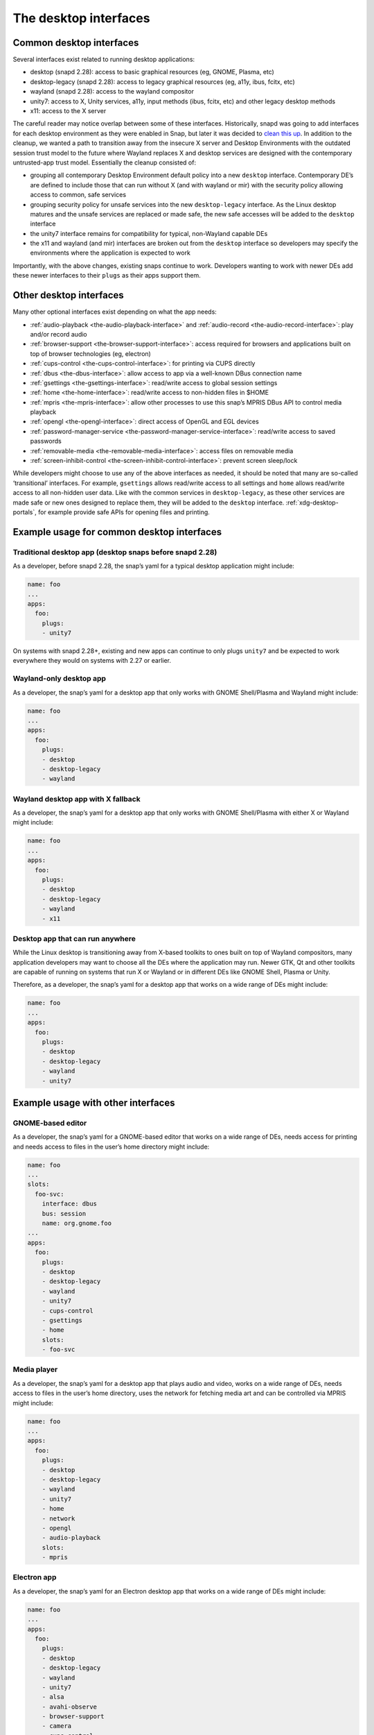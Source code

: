 .. 2042.md

.. _the-desktop-interfaces:

The desktop interfaces
======================

Common desktop interfaces
-------------------------

Several interfaces exist related to running desktop applications:

-  desktop (snapd 2.28): access to basic graphical resources (eg, GNOME, Plasma, etc)
-  desktop-legacy (snapd 2.28): access to legacy graphical resources (eg, a11y, ibus, fcitx, etc)
-  wayland (snapd 2.28): access to the wayland compositor
-  unity7: access to X, Unity services, a11y, input methods (ibus, fcitx, etc) and other legacy desktop methods
-  x11: access to the X server

The careful reader may notice overlap between some of these interfaces. Historically, snapd was going to add interfaces for each desktop environment as they were enabled in Snap, but later it was decided to `clean this up <https://snapcraft.io/docs/desktop-interfaces-moving-forward>`__. In addition to the cleanup, we wanted a path to transition away from the insecure X server and Desktop Environments with the outdated session trust model to the future where Wayland replaces X and desktop services are designed with the contemporary untrusted-app trust model. Essentially the cleanup consisted of:

-  grouping all contemporary Desktop Environment default policy into a new ``desktop`` interface. Contemporary DE’s are defined to include those that can run without X (and with wayland or mir) with the security policy allowing access to common, safe services
-  grouping security policy for unsafe services into the new ``desktop-legacy`` interface. As the Linux desktop matures and the unsafe services are replaced or made safe, the new safe accesses will be added to the ``desktop`` interface
-  the unity7 interface remains for compatibility for typical, non-Wayland capable DEs
-  the x11 and wayland (and mir) interfaces are broken out from the ``desktop`` interface so developers may specify the environments where the application is expected to work

Importantly, with the above changes, existing snaps continue to work. Developers wanting to work with newer DEs add these newer interfaces to their ``plugs`` as their apps support them.

Other desktop interfaces
------------------------

Many other optional interfaces exist depending on what the app needs:

-  :ref:`audio-playback <the-audio-playback-interface>` and :ref:`audio-record <the-audio-record-interface>`: play and/or record audio
-  :ref:`browser-support <the-browser-support-interface>`: access required for browsers and applications built on top of browser technologies (eg, electron)
-  :ref:`cups-control <the-cups-control-interface>`: for printing via CUPS directly
-  :ref:`dbus <the-dbus-interface>`: allow access to app via a well-known DBus connection name
-  :ref:`gsettings <the-gsettings-interface>`: read/write access to global session settings
-  :ref:`home <the-home-interface>`: read/write access to non-hidden files in $HOME
-  :ref:`mpris <the-mpris-interface>`: allow other processes to use this snap’s MPRIS DBus API to control media playback
-  :ref:`opengl <the-opengl-interface>`: direct access of OpenGL and EGL devices
-  :ref:`password-manager-service <the-password-manager-service-interface>`: read/write access to saved passwords
-  :ref:`removable-media <the-removable-media-interface>`: access files on removable media
-  :ref:`screen-inhibit-control <the-screen-inhibit-control-interface>`: prevent screen sleep/lock

While developers might choose to use any of the above interfaces as needed, it should be noted that many are so-called ‘transitional’ interfaces. For example, ``gsettings`` allows read/write access to all settings and ``home`` allows read/write access to all non-hidden user data. Like with the common services in ``desktop-legacy``, as these other services are made safe or new ones designed to replace them, they will be added to the ``desktop`` interface. :ref:`xdg-desktop-portals`, for example provide safe APIs for opening files and printing.

Example usage for common desktop interfaces
-------------------------------------------

Traditional desktop app (desktop snaps before snapd 2.28)
~~~~~~~~~~~~~~~~~~~~~~~~~~~~~~~~~~~~~~~~~~~~~~~~~~~~~~~~~

As a developer, before snapd 2.28, the snap’s yaml for a typical desktop application might include:

.. code:: yaml

   name: foo
   ...
   apps:
     foo:
       plugs:
       - unity7

On systems with snapd 2.28+, existing and new apps can continue to only plugs ``unity7`` and be expected to work everywhere they would on systems with 2.27 or earlier.

Wayland-only desktop app
~~~~~~~~~~~~~~~~~~~~~~~~

As a developer, the snap’s yaml for a desktop app that only works with GNOME Shell/Plasma and Wayland might include:

.. code:: yaml

   name: foo
   ...
   apps:
     foo:
       plugs:
       - desktop
       - desktop-legacy
       - wayland

Wayland desktop app with X fallback
~~~~~~~~~~~~~~~~~~~~~~~~~~~~~~~~~~~

As a developer, the snap’s yaml for a desktop app that only works with GNOME Shell/Plasma with either X or Wayland might include:

.. code:: yaml

   name: foo
   ...
   apps:
     foo:
       plugs:
       - desktop
       - desktop-legacy
       - wayland
       - x11

Desktop app that can run anywhere
~~~~~~~~~~~~~~~~~~~~~~~~~~~~~~~~~

While the Linux desktop is transitioning away from X-based toolkits to ones built on top of Wayland compositors, many application developers may want to choose all the DEs where the application may run. Newer GTK, Qt and other toolkits are capable of running on systems that run X or Wayland or in different DEs like GNOME Shell, Plasma or Unity.

Therefore, as a developer, the snap’s yaml for a desktop app that works on a wide range of DEs might include:

.. code:: yaml

   name: foo
   ...
   apps:
     foo:
       plugs:
       - desktop
       - desktop-legacy
       - wayland
       - unity7

Example usage with other interfaces
-----------------------------------

GNOME-based editor
~~~~~~~~~~~~~~~~~~

As a developer, the snap’s yaml for a GNOME-based editor that works on a wide range of DEs, needs access for printing and needs access to files in the user’s home directory might include:

.. code:: yaml

   name: foo
   ...
   slots:
     foo-svc:
       interface: dbus
       bus: session
       name: org.gnome.foo
   ...
   apps:
     foo:
       plugs:
       - desktop
       - desktop-legacy
       - wayland
       - unity7
       - cups-control
       - gsettings
       - home
       slots:
       - foo-svc

Media player
~~~~~~~~~~~~

As a developer, the snap’s yaml for a desktop app that plays audio and video, works on a wide range of DEs, needs access to files in the user’s home directory, uses the network for fetching media art and can be controlled via MPRIS might include:

.. code:: yaml

   name: foo
   ...
   apps:
     foo:
       plugs:
       - desktop
       - desktop-legacy
       - wayland
       - unity7
       - home
       - network
       - opengl
       - audio-playback
       slots:
       - mpris

Electron app
~~~~~~~~~~~~

As a developer, the snap’s yaml for an Electron desktop app that works on a wide range of DEs might include:

.. code:: yaml

   name: foo
   ...
   apps:
     foo:
       plugs:
       - desktop
       - desktop-legacy
       - wayland
       - unity7
       - alsa
       - avahi-observe
       - browser-support
       - camera
       - cups-control
       - gsettings
       - home
       - network
       - opengl
       - audio-playback
       - screen-inhibit-control
       - upower-observe

For the interfaces listed above that were not already discussed, see https://github.com/snapcore/snapd/wiki/Interfaces.

Extra information
-----------------

Graphical applications also require additional libraries and environment configuration to function correctly inside a snap. Snapcraft has various tools to help you with that. Read the :ref:`snapping desktop applications <desktop-applications>` documentation for more information about these tools. Please feel free to ask questions in the `forum <https://forum.snapcraft.io>`__ or on `Rocketchat <https://rocket.ubuntu.com/channel/snapcraft>`__ if you are having trouble.

The ``snappy-debug`` tool can help identify interfaces your snap needs. See the `forum <https://snapcraft.io/docs/security-policy-and-sandboxing>`__ for details.

References
----------

-  :ref:`Supported Interfaces <supported-interfaces>`
-  https://snapcraft.io/docs/desktop-interfaces-moving-forward
-  https://github.com/ubuntu/snapcraft-desktop-helpers
